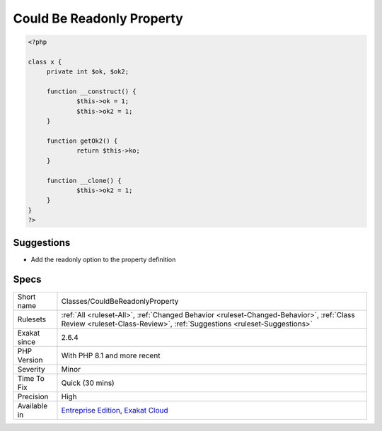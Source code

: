 .. _classes-couldbereadonlyproperty:

.. _could-be-readonly-property:

Could Be Readonly Property
++++++++++++++++++++++++++

.. meta::
	:description:
		Could Be Readonly Property: This property could be made readonly.
	:twitter:card: summary_large_image
	:twitter:site: @exakat
	:twitter:title: Could Be Readonly Property
	:twitter:description: Could Be Readonly Property: This property could be made readonly
	:twitter:creator: @exakat
	:twitter:image:src: https://www.exakat.io/wp-content/uploads/2020/06/logo-exakat.png
	:og:image: https://www.exakat.io/wp-content/uploads/2020/06/logo-exakat.png
	:og:title: Could Be Readonly Property
	:og:type: article
	:og:description: This property could be made readonly
	:og:url: https://exakat.readthedocs.io/en/latest/Reference/Rules/Could Be Readonly Property.html
	:og:locale: en
.. raw:: html	<script type="application/ld+json">{"@context":"https:\/\/schema.org","@graph":[{"@type":"WebPage","@id":"https:\/\/php-tips.readthedocs.io\/en\/latest\/Reference\/Rules\/Classes\/CouldBeReadonlyProperty.html","url":"https:\/\/php-tips.readthedocs.io\/en\/latest\/Reference\/Rules\/Classes\/CouldBeReadonlyProperty.html","name":"Could Be Readonly Property","isPartOf":{"@id":"https:\/\/www.exakat.io\/"},"datePublished":"Fri, 10 Jan 2025 09:46:17 +0000","dateModified":"Fri, 10 Jan 2025 09:46:17 +0000","description":"This property could be made readonly","inLanguage":"en-US","potentialAction":[{"@type":"ReadAction","target":["https:\/\/exakat.readthedocs.io\/en\/latest\/Could Be Readonly Property.html"]}]},{"@type":"WebSite","@id":"https:\/\/www.exakat.io\/","url":"https:\/\/www.exakat.io\/","name":"Exakat","description":"Smart PHP static analysis","inLanguage":"en-US"}]}</script>This property could be made readonly. For that, the property is set in the constructor, and optionally in the ``__clone`` magic method, and never modified otherwise.

.. code-block:: php
   
   <?php
   
   class x {
   	private int $ok, $ok2;
   
   	function __construct() {
   		$this->ok = 1;
   		$this->ok2 = 1;
   	}
   	
   	function getOk2() {
   		return $this->ko;
   	}
   
   	function __clone() {
   		$this->ok2 = 1;
   	}
   }
   ?>

Suggestions
___________

* Add the readonly option to the property definition




Specs
_____

+--------------+--------------------------------------------------------------------------------------------------------------------------------------------------------------------+
| Short name   | Classes/CouldBeReadonlyProperty                                                                                                                                    |
+--------------+--------------------------------------------------------------------------------------------------------------------------------------------------------------------+
| Rulesets     | :ref:`All <ruleset-All>`, :ref:`Changed Behavior <ruleset-Changed-Behavior>`, :ref:`Class Review <ruleset-Class-Review>`, :ref:`Suggestions <ruleset-Suggestions>` |
+--------------+--------------------------------------------------------------------------------------------------------------------------------------------------------------------+
| Exakat since | 2.6.4                                                                                                                                                              |
+--------------+--------------------------------------------------------------------------------------------------------------------------------------------------------------------+
| PHP Version  | With PHP 8.1 and more recent                                                                                                                                       |
+--------------+--------------------------------------------------------------------------------------------------------------------------------------------------------------------+
| Severity     | Minor                                                                                                                                                              |
+--------------+--------------------------------------------------------------------------------------------------------------------------------------------------------------------+
| Time To Fix  | Quick (30 mins)                                                                                                                                                    |
+--------------+--------------------------------------------------------------------------------------------------------------------------------------------------------------------+
| Precision    | High                                                                                                                                                               |
+--------------+--------------------------------------------------------------------------------------------------------------------------------------------------------------------+
| Available in | `Entreprise Edition <https://www.exakat.io/entreprise-edition>`_, `Exakat Cloud <https://www.exakat.io/exakat-cloud/>`_                                            |
+--------------+--------------------------------------------------------------------------------------------------------------------------------------------------------------------+


